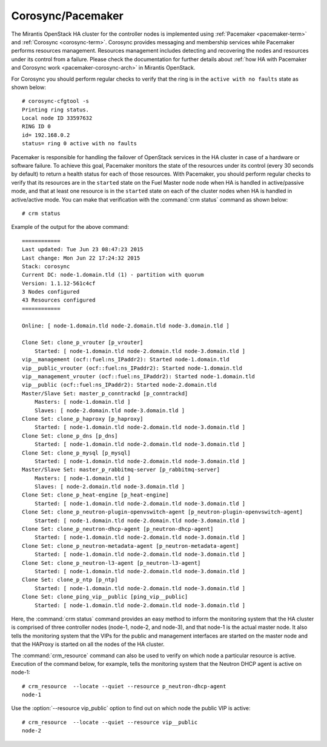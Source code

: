 .. _mg-corosync-pacemaker:

Corosync/Pacemaker
------------------

The Mirantis OpenStack HA cluster for the controller nodes is
implemented using :ref:`Pacemaker <pacemaker-term>`
and :ref:`Corosync <corosync-term>`. Corosync provides messaging
and membership services while Pacemaker performs resources
management. Resources management includes detecting and recovering
the nodes and resources under its control from a failure. Please
check the documentation for further details about :ref:`how HA with
Pacemaker and Corosync work <pacemaker-corosync-arch>` in Mirantis
OpenStack.

For Corosync you should perform regular checks to verify that the
ring is in the ``active with no faults`` state as shown below::

   # corosync-cfgtool -s
   Printing ring status.
   Local node ID 33597632
   RING ID 0
   id= 192.168.0.2
   status= ring 0 active with no faults

Pacemaker is responsible for handling the failover of OpenStack
services in the HA cluster in case of a hardware or software failure.
To achieve this goal, Pacemaker monitors the state of the resources
under its control (every 30 seconds by default) to return a health
status for each of those resources. With Pacemaker, you should
perform regular checks to verify that its resources are in the
``started`` state on the Fuel Master node node when HA is handled in
active/passive mode, and that at least one resource is in the
``started`` state on each of the cluster nodes when HA is
handled in active/active mode. You can make that verification with
the :command:`crm status` command as shown below::

 # crm status

Example of the output for the above command::

 ============
 Last updated: Tue Jun 23 08:47:23 2015
 Last change: Mon Jun 22 17:24:32 2015
 Stack: corosync
 Current DC: node-1.domain.tld (1) - partition with quorum
 Version: 1.1.12-561c4cf
 3 Nodes configured
 43 Resources configured
 ============

 Online: [ node-1.domain.tld node-2.domain.tld node-3.domain.tld ]

 Clone Set: clone_p_vrouter [p_vrouter]
     Started: [ node-1.domain.tld node-2.domain.tld node-3.domain.tld ]
 vip__management (ocf::fuel:ns_IPaddr2): Started node-1.domain.tld
 vip__public_vrouter (ocf::fuel:ns_IPaddr2): Started node-1.domain.tld
 vip__management_vrouter (ocf::fuel:ns_IPaddr2): Started node-1.domain.tld
 vip__public (ocf::fuel:ns_IPaddr2): Started node-2.domain.tld
 Master/Slave Set: master_p_conntrackd [p_conntrackd]
     Masters: [ node-1.domain.tld ]
     Slaves: [ node-2.domain.tld node-3.domain.tld ]
 Clone Set: clone_p_haproxy [p_haproxy]
     Started: [ node-1.domain.tld node-2.domain.tld node-3.domain.tld ]
 Clone Set: clone_p_dns [p_dns]
     Started: [ node-1.domain.tld node-2.domain.tld node-3.domain.tld ]
 Clone Set: clone_p_mysql [p_mysql]
     Started: [ node-1.domain.tld node-2.domain.tld node-3.domain.tld ]
 Master/Slave Set: master_p_rabbitmq-server [p_rabbitmq-server]
     Masters: [ node-1.domain.tld ]
     Slaves: [ node-2.domain.tld node-3.domain.tld ]
 Clone Set: clone_p_heat-engine [p_heat-engine]
     Started: [ node-1.domain.tld node-2.domain.tld node-3.domain.tld ]
 Clone Set: clone_p_neutron-plugin-openvswitch-agent [p_neutron-plugin-openvswitch-agent]
     Started: [ node-1.domain.tld node-2.domain.tld node-3.domain.tld ]
 Clone Set: clone_p_neutron-dhcp-agent [p_neutron-dhcp-agent]
     Started: [ node-1.domain.tld node-2.domain.tld node-3.domain.tld ]
 Clone Set: clone_p_neutron-metadata-agent [p_neutron-metadata-agent]
     Started: [ node-1.domain.tld node-2.domain.tld node-3.domain.tld ]
 Clone Set: clone_p_neutron-l3-agent [p_neutron-l3-agent]
     Started: [ node-1.domain.tld node-2.domain.tld node-3.domain.tld ]
 Clone Set: clone_p_ntp [p_ntp]
     Started: [ node-1.domain.tld node-2.domain.tld node-3.domain.tld ]
 Clone Set: clone_ping_vip__public [ping_vip__public]
     Started: [ node-1.domain.tld node-2.domain.tld node-3.domain.tld ]

Here, the :command:`crm status` command provides an easy method to
inform the monitoring system that the HA cluster is comprised of
three controller nodes (node-1, node-2, and node-3), and that node-1
is the actual master node. It also tells the monitoring
system that the VIPs for the public and management interfaces are
started on the master node and that the HAProxy is started on all
the nodes of the HA cluster.

The :command:`crm_resource` command can also be used to verify on
which node a particular resource is active. Execution of the command
below, for example, tells the monitoring system that the Neutron DHCP
agent is active on node-1::

 # crm_resource  --locate --quiet --resource p_neutron-dhcp-agent
 node-1

Use the :option:`--resource vip_public` option to find out on which
node the public VIP is active::

 # crm_resource  --locate --quiet --resource vip__public
 node-2
